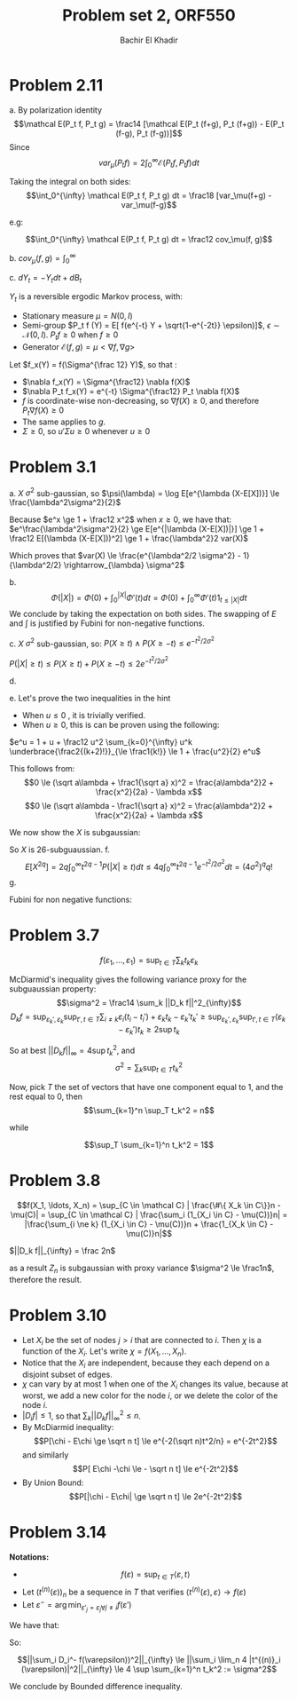 #+LATEX_HEADER:  \usepackage{amsmath}
#+LATEX_HEADER: \usepackage{amsfonts}
#+LATEX_HEADER: \newcommand{\Problem}[1]{\subsection*{Problem #1}}
#+LATEX_HEADER: \newcommand{\Q}[1]{\subsubsection*{Q.#1}}
#+LATEX_HEADER: \newcommand{\union}[1]{\underset{#1}{\cup} }
#+LATEX_HEADER: \newcommand{\bigunion}[1]{\underset{#1}{\bigcup} \, }
#+LATEX_HEADER: \newcommand{\inter}[1]{\underset{#1}{\cap} }
#+LATEX_HEADER: \newcommand{\biginter}[1]{\underset{#1}{\bigcap} }
#+LATEX_HEADER: \newcommand{\minimize}[3]{\optimize{#1}{#2}{#3}{min}}
#+LATEX_HEADER: \newcommand{\maximize}[3]{\optimize{#1}{#2}{#3}{max}}
#+LATEX_HEADER: \DeclareMathOperator{\cov}{cov}
#+LATEX_HEADER: \DeclareMathOperator{\var}{var}
#+LATEX_HEADER: \usepackage[margin=0.5in]{geometry}

#+OPTIONS: toc:nil h:1

#+TITLE: Problem set 2, ORF550
#+AUTHOR: Bachir El Khadir


* Problem 2.11
  a.
  By polarization identity
  $$\mathcal E(P_t f, P_t g) = \frac14 [\mathcal E(P_t (f+g), P_t (f+g)) - E(P_t (f-g), P_t (f-g))]$$
  Since 
  $$var_\mu(P_t f) = 2 \int_0^{\infty} \mathcal E(P_t f, P_t f) dt$$
  

  Taking the integral on both sides:
  $$\int_0^{\infty} \mathcal E(P_t f, P_t g) dt = \frac18 [var_\mu(f+g) -var_\mu(f-g)$$

  e.g:

  $$\int_0^{\infty} \mathcal E(P_t f, P_t g) dt = \frac12 cov_\mu(f, g)$$


  b.
  $cov_{\mu}(f, g) = \int_0^{\infty}$

  c.
  $dY_t = -Y_t dt + dB_t$

  $Y_t$ is a reversible ergodic Markov process, with:
  - Stationary measure $\mu = N(0, I)$
  - Semi-group $P_t f (Y) = E[ f(e^{-t} Y + \sqrt{1-e^{-2t}} \epsilon)]$, $\epsilon \sim \mathcal N(0, I)$. $P_t f \ge 0$ when $f \ge 0$
  - Generator $\mathcal E(f, g) = \mu <\nabla f, \nabla g>$
    
  Let  $f_x(Y) = f(\Sigma^{\frac 12} Y)$, so that :
  - $\nabla f_x(Y) = \Sigma^{\frac12} \nabla f(X)$
  - $\nabla P_t f_x(Y) = e^{-t} \Sigma^{\frac12} P_t \nabla f(X)$
  - $f$ is coordinate-wise non-decreasing, so $\nabla f(X) \ge 0$, and therefore $P_t\nabla f(X)\ge 0$
  - The same applies to $g$.
  - $\Sigma \ge 0$, so $u'\Sigma u \ge 0$ whenever $u \ge 0$

  \begin{align*}
  cov(f(X), g(X))
  &= cov(f_x(Y), g_x(Y))
  \\&= \int_0^{\infty} \mathcal E(P_t  f_x, P_t  g_x) dt
  \\&= \int_0^{\infty} E[\nabla P_t f_x(Y) .\nabla P_t g_x(Y) ] dt
  \\&= \int_0^{\infty} e^{-2t} E[P_t \nabla f(X)' \Sigma P_t \nabla g(X)] dt
  \\&\ge 0
  \end{align*}
  

  

* Problem 3.1
  a. $X$ $\sigma^2$ sub-gaussian, so $\psi(\lambda) = \log E[e^{\lambda (X-E[X])}] \le \frac{\lambda^2\sigma^2}{2}$

  Because $e^x \ge 1 + \frac12 x^2$ when $x \ge 0$, we have that:
  $e^\frac{\lambda^2\sigma^2}{2} \ge E[e^{|\lambda (X-E[X])|}] \ge 1 + \frac12 E[(\lambda (X-E[X]))^2] \ge 1 + \frac{\lambda^2}2 var(X)$

  
  Which proves that $var(X) \le \frac{e^{\lambda^2/2 \sigma^2} - 1}{\lambda^2/2} \rightarrow_{\lambda} \sigma^2$
  
  b. $$\Phi(|X|) = \Phi(0) + \int_0^{|X|} \Phi'(t)  dt = \Phi(0) + \int_0^{\infty} \Phi'(t) 1_{t \le |X|} dt$$
  We conclude by taking the expectation on both sides. The swapping of $E$ and $\int$ is justified by Fubini for non-negative functions.
  
  c.  $X$ $\sigma^2$ sub-gaussian, so:
  $P(X \ge t) \wedge P(X \ge -t) \le e^{-t^2/2\sigma^2}$

  $P(|X| \ge t) \le P(X \ge t) + P(X \ge -t) \le 2e^{-t^2/2\sigma^2}$

  d.
  \begin{align*}
  E[e^{X^2/6\sigma^2}] &= 1 + \frac13 {\sigma^2} \int_0^\infty t e^{t^2/6\sigma^2} P(|X| \ge t) dt
  \\&\le 1 + \frac23 {\sigma^2} \int_0^\infty t e^{t^2/6\sigma^2 - t^2/2\sigma^2 }  dt
  \\&\le 1 + \int_0^\infty (2t) \frac13 {\sigma^2}  e^{- \frac{t^2}{3 \sigma^2 }}  dt
  \\&\le 1 + \int_0^\infty \frac{d}{dt} -e^{- \frac{t^2}{3 \sigma^2}}  dt
  \\&\le 2
  \end{align*}

  e.
  Let's prove the two inequalities in the hint
  \begin{equation} \label{eq:hint1}
  e^u \le 1 + \frac12 u^2 e^{|u|}
  \end{equation}
  
  - When $u \le 0$ , it is trivially verified.
  - When $u \ge 0$, this is can be proven using the following:
    
  $e^u = 1 + u + \frac12 u^2 \sum_{k=0}^{\infty} u^k \underbrace{\frac2{(k+2)!}}_{\le \frac1{k!}} \le 1 + \frac{u^2}{2} e^u$



  \begin{equation} \label{eq:hint2}
  |\lambda x| \le \frac{a\lambda^2}2 + \frac{x^2}{2a}
  \end{equation}

  This follows from:
  $$0 \le (\sqrt a\lambda + \frac1{\sqrt a} x)^2 =   \frac{a\lambda^2}2 + \frac{x^2}{2a} -   \lambda x$$
  $$0 \le (\sqrt a\lambda - \frac1{\sqrt a} x)^2 =   \frac{a\lambda^2}2 + \frac{x^2}{2a} + \lambda x$$


  We now show the $X$ is subgaussian:
  \begin{align*}
  E[e^{\lambda X}]
  &\le 1 + \frac{\lambda^2}2 E[X^2e^{|\lambda X|}] & (\text{by}  (\ref{eq:hint1}))
  \\&\le 1 + \frac{\lambda^2}2 e^{a \frac{\lambda^2}2}  E[X^2e^{\frac{X^2}{2a}}]& (\text{by} (\ref{eq:hint2}))
  \\&\le 1 + \frac{\lambda^2}{2b} e^{ \frac a2  \lambda^2}  E[e^{(\frac{1}{2a}+b) X^2}]& (X^2 \le \frac1b e^{bX^2})
  \\&\le 1 + \frac{2\lambda^2}{1/a-1/(3\sigma^2)} e^{a \frac{\lambda^2}2} & (\frac1{2a} + b = \frac16 \sigma^2) 
  \\&\le 1 + 12 \sigma^2 \lambda^2 e^{ \sigma^2 \lambda^2} & (a = 2\sigma^2)
  \\&\le 1 + (e^{12 \sigma^2 \lambda^2}-1) e^{ \sigma^2 \lambda^2}
  \\&\le \underbrace{1 - e^{ \sigma^2 \lambda^2}}_{\le 0}  + e^{13 \sigma^2 \lambda^2}
  \\&\le e^{ 13 \sigma^2 \lambda^2}
  \end{align*}

  So $X$ is 26-subguaussian.
  f.
  $$E[X^{2q}] = 2q \int_0^\infty t^{2q-1} P(|X| \ge t) dt \le 4q \int_0^\infty t^{2q - 1} e^{-t^2/2\sigma^2} dt = (4\sigma^2)^q q!$$
  g.
  
  Fubini for non negative functions:
  \begin{align*}
  E[e^{X^2/8\sigma^2}]
  &= \sum_q \frac{1}{((8\sigma^2)^q q!} E[X^{2q}]
  \\&\le \sum_q \frac{1}{((8\sigma^2)^q q!} (4\sigma^2)^q q!
  \\&\le \sum_q \frac{1}{2^q}
  \\&= 2
  \end{align*}

* Problem 3.7

  
  $$f(\varepsilon_1, \ldots, \varepsilon_1) = \sup_{t \in T} \sum_k t_k \varepsilon_k$$
  
  McDiarmid's inequality gives the following variance proxy for the subguaussian property:
  $$\sigma^2 = \frac14 \sum_k ||D_k f||^2_{\infty}$$
  $$D_k f = \sup_{\varepsilon_k', \varepsilon_k} \sup_{t', t \in T} \sum_{i \ne k} \varepsilon_i (t_i - t_i') + \varepsilon_k t_k - \varepsilon_k' t_k' \ge \sup_{\varepsilon_k', \varepsilon_k} \sup_{t', t \in T} (\varepsilon_k - \varepsilon_k')t_k \ge 2 \sup t_k$$

  So at best $||D_k f||_{\infty} = 4 \sup t_k^2$, and $$\sigma^2 = \sum_k \sup_{t \in T} t_k^2$$
  
  
  Now, pick $T$ the set of vectors that have one component equal to 1, and the rest equal to 0, then
  $$\sum_{k=1}^n \sup_T t_k^2 = n$$
  
  while
  
  $$\sup_T \sum_{k=1}^n  t_k^2 = 1$$
  
* Problem 3.8
  $$f(X_1, \ldots, X_n) = \sup_{C \in \mathcal C} | \frac{\#\{ X_k \in C\}}n - \mu(C)| = \sup_{C \in \mathcal C} | \frac{\sum_i (1_{X_i \in C} - \mu(C))}n| = |\frac{\sum_{i \ne k} (1_{X_i \in C} - \mu(C))}n + \frac{1_{X_k \in C} - \mu(C)}n|$$

  \begin{align*}
  D_k f
  &=  \sup_{X_k, X_k'} \left\{ \sup_C |\frac{\sum_{i \ne k} (1_{X_i \in C} - \mu(C))}n + \frac{1_{X_k \in C} - \mu(C)}n| - \sup_{C'} |\frac{\sum_{i \ne k} (1_{X_i \in C'} - \mu(C'))}n + \frac{1_{X_k' \in C'} - \mu(C')}n|\right\}
  \\&\le  \sup_{X_k, X_k'}  \sup_C |\frac{\sum_{i \ne k} (1_{X_i \in C} - \mu(C))}n| + \sup_C |\frac{1_{X_k \in C} - \mu(C)}n| - \sup_{C'} |\frac{\sum_{i \ne k} (1_{X_i \in C'} - \mu(C'))}n| +  \sup_{C'} |\frac{1_{X_k' \in C'} - \mu(C')}n|
  \\&\le \frac2n
  \end{align*}
  

  $||D_k f||_{\infty} =  \frac 2n$

  as a result $Z_n$ is subgaussian with proxy variance $\sigma^2 \le \frac1n$, therefore the result.
  
* Problem 3.10

  - Let $X_i$ be the set of nodes $j > i$ that are connected to $i$. Then $\chi$ is a function of the $X_i$. Let's write $\chi = f(X_1, \ldots, X_n)$.
  - Notice that the $X_i$ are independent, because they each depend on a disjoint subset of edges.
  - $\chi$ can vary by at most 1 when one of the $X_i$ changes its value, because at worst, we add a new color for the node $i$, or we delete the color of the node $i$.
  - $|D_i f| \le 1$, so that $\sum_k ||D_kf||_{\infty}^2 \le n$.
  - By McDiarmid inequality:
    $$P[\chi - E\chi \ge \sqrt n t] \le e^{-2(\sqrt n)t^2/n} = e^{-2t^2}$$
    and similarly
    $$P[ E\chi -\chi \le - \sqrt n t] \le e^{-2t^2}$$
  - By Union Bound:
    $$P[|\chi - E\chi| \ge \sqrt n t] \le 2e^{-2t^2}$$

    
* Problem 3.14 

*Notations:*
- $$f(\varepsilon) = \sup_{t \in T} \langle \varepsilon, t \rangle$$
- Let $(t^{(n)}(\varepsilon))_n$ be a sequence in $T$ that verifies $\langle t^{(n)}(\varepsilon), \varepsilon \rangle \rightarrow f(\varepsilon)$
- Let $\varepsilon^- = \arg\min_{\varepsilon'_j = \varepsilon_j \forall j\ne i} f(\varepsilon')$ 


We have that:
  
\begin{align*}
D_i^- f(\varepsilon)
&= f(\varepsilon) - \inf_{\varepsilon_i} \sup_{t \in T} \langle \varepsilon, t \rangle
\\&= \sup_{t \in T} \langle \varepsilon, t \rangle -  \sup_{t \in T} \langle \varepsilon^{-}, t \rangle
\\&= \lim_n \langle \varepsilon, t^{(n)} \rangle -  \sup_{t \in T} \langle \varepsilon^{-}, t \rangle
\\&\le \lim_n \langle \varepsilon - \varepsilon^{-}, t^{(n)} \rangle 
\\&\le \lim_n 2 |t^{(n)}_i (\varepsilon)|
\end{align*}

So:

$$||\sum_i D_i^- f(\varepsilon))^2||_{\infty} \le ||\sum_i  \lim_n 4 |t^{(n)}_i (\varepsilon)|^2||_{\infty} \le 4 \sup \sum_{k=1}^n t_k^2 := \sigma^2$$


We conclude by Bounded difference inequality.

